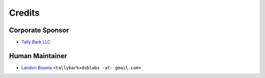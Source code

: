@@@@@@@
Credits
@@@@@@@

#################
Corporate Sponsor
#################

- `Tally Bark LLC <https://github.com/tallybark>`__

################
Human Maintainer
################

- `Landon Bouma <https://github.com/landonb>`__
  ``<tallybark+doblabs -at- gmail.com>``

